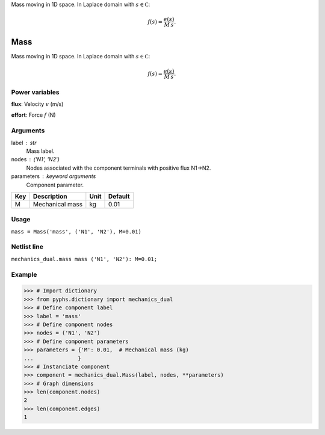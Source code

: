 
.. title: Mass
.. slug: mechanics_dual-Mass
.. date: 2019-04-28 12:31:26.765706
.. tags: mechanics_dual, mathjax
.. category: component
.. type: text

Mass moving in 1D space. In Laplace domain with :math:`s\in\mathbb C`:

.. math::

    f(s) = \frac{e(s)}{M\,s}.



.. TEASER_END


======
 Mass 
======


Mass moving in 1D space. In Laplace domain with :math:`s\in\mathbb C`:

.. math::

    f(s) = \frac{e(s)}{M\,s}.



Power variables
---------------

**flux**: Velocity :math:`v`   (m/s)

**effort**: Force :math:`f`   (N)

Arguments
---------

label : str
    Mass label.

nodes : ('N1', 'N2')
    Nodes associated with the component terminals with positive flux N1->N2.

parameters : keyword arguments
    Component parameter.

+-----+-----------------+------+---------+
| Key | Description     | Unit | Default |
+=====+=================+======+=========+
| M   | Mechanical mass | kg   | 0.01    |
+-----+-----------------+------+---------+


Usage
-----

``mass = Mass('mass', ('N1', 'N2'), M=0.01)``

Netlist line
------------

``mechanics_dual.mass mass ('N1', 'N2'): M=0.01;``

Example
-------

>>> # Import dictionary
>>> from pyphs.dictionary import mechanics_dual
>>> # Define component label
>>> label = 'mass'
>>> # Define component nodes
>>> nodes = ('N1', 'N2')
>>> # Define component parameters
>>> parameters = {'M': 0.01,  # Mechanical mass (kg)
...              }
>>> # Instanciate component
>>> component = mechanics_dual.Mass(label, nodes, **parameters)
>>> # Graph dimensions
>>> len(component.nodes)
2
>>> len(component.edges)
1





